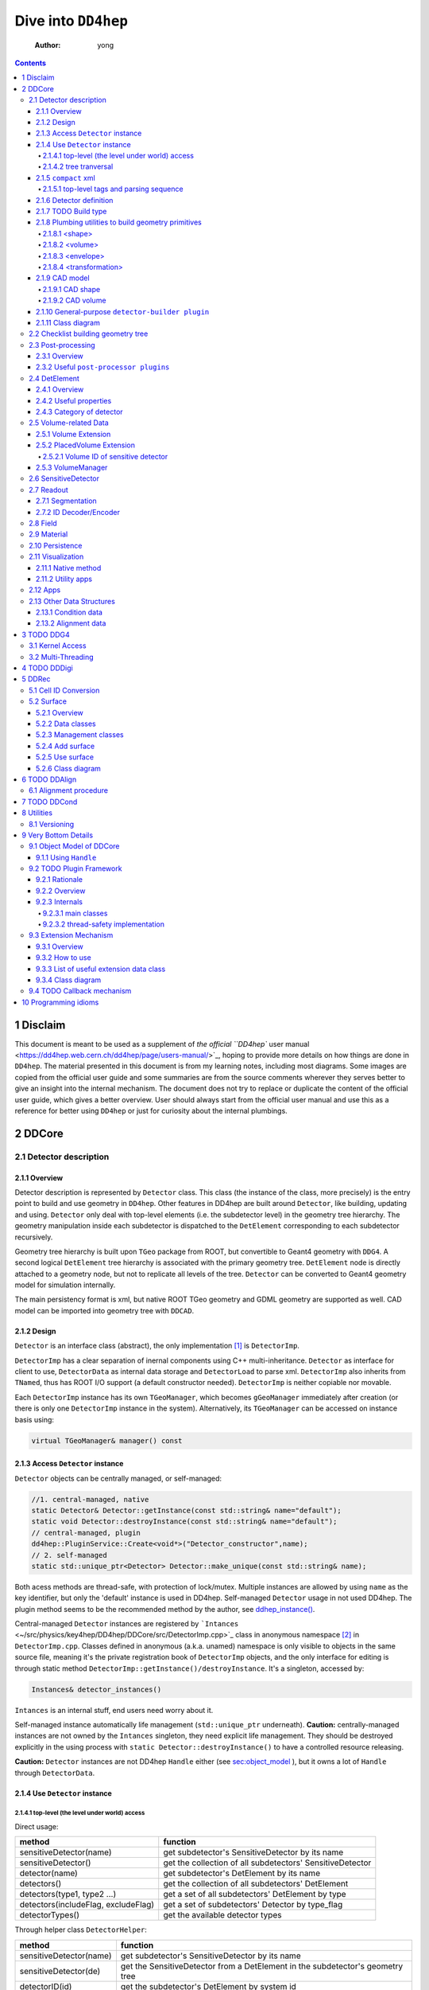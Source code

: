 ====================
Dive into ``DD4hep``
====================

    :Author: yong

.. contents::



1 Disclaim
----------

This document is meant to be used as a supplement of `the official ``DD4hep`` user manual <https://dd4hep.web.cern.ch/dd4hep/page/users-manual/>`_, hoping to provide
more details on how things are done in ``DD4hep``.
The material presented in this document is from my learning notes, including most diagrams.
Some images are copied from the official user guide and some summaries are from the source comments wherever they
serves better to give an insight into the internal mechanism.
The document does not try to replace or duplicate the content of the official user guide, which gives a better overview.
User should always start from the official user manual and use this as a reference for better using ``DD4hep`` or just
for curiosity about the internal plumbings.

2 DDCore
--------

.. _sec:detector_persistence:

2.1 Detector description
~~~~~~~~~~~~~~~~~~~~~~~~

2.1.1 Overview
^^^^^^^^^^^^^^

Detector description is represented by ``Detector`` class.
This class (the instance of the class, more precisely) is the entry point to build and use geometry in ``DD4hep``.
Other features in DD4hep are built around ``Detector``, like building, updating and using.
``Detector`` only deal with top-level elements (i.e. the subdetector level) in the geometry tree hierarchy.
The geometry manipulation inside each subdetector is dispatched to the ``DetElement`` corresponding to each
subdetector recursively.

Geometry tree hierarchy is built upon ``TGeo`` package from ROOT, but convertible to Geant4 geometry with ``DDG4``.
A second logical ``DetElement`` tree hierarchy is associated with the primary geometry tree.
``DetElement`` node is directly attached to a geometry node, but not to replicate all levels of the tree.
``Detector`` can be converted to Geant4 geometry model for simulation internally.

The main persistency format is xml, but native ROOT TGeo geometry and GDML geometry are supported as well.
CAD model can be imported into geometry tree with ``DDCAD``.

2.1.2 Design
^^^^^^^^^^^^

``Detector`` is an interface class (abstract), the only implementation [1]_  is ``DetectorImp``.

``DetectorImp`` has a clear separation of inernal components using C++ multi-inheritance.
``Detector`` as interface for client to use, ``DetectorData`` as internal data storage and ``DetectorLoad`` to parse xml.
``DetectorImp`` also inherits from ``TNamed``, thus has ROOT I/O support (a default constructor needed).
``DetectorImp`` is neither copiable nor movable.

Each ``DetectorImp`` instance has its own ``TGeoManager``, which becomes ``gGeoManager`` immediately
after creation (or there is only one ``DetectorImp`` instance in the system).
Alternatively, its ``TGeoManager`` can be accessed on instance basis using:

.. code:: c++

    virtual TGeoManager& manager() const

2.1.3 Access ``Detector`` instance
^^^^^^^^^^^^^^^^^^^^^^^^^^^^^^^^^^

``Detector`` objects can be centrally managed, or self-managed:

.. code:: c++

    //1. central-managed, native
    static Detector& Detector::getInstance(const std::string& name="default");
    static void Detector::destroyInstance(const std::string& name="default");
    // central-managed, plugin
    dd4hep::PluginService::Create<void*>("Detector_constructor",name);
    // 2. self-managed
    static std::unique_ptr<Detector> Detector::make_unique(const std::string& name);

Both acess methods are thread-safe, with protection of lock/mutex.
Multiple instances are allowed by using ``name`` as the key identifier, but only the 'default' instance is used in DD4hep.
Self-managed ``Detector`` usage in not used DD4hep.
The plugin method seems to be the recommended method by the author, see `ddhep\_instance() <~/src/physics/key4hep/DD4hep/UtilityApps/src/run_plugin.h>`_.

Central-managed ``Detector`` instances are registered by ```Intances`` <~/src/physics/key4hep/DD4hep/DDCore/src/DetectorImp.cpp>`_ class in anonymous namespace [2]_  in ``DetectorImp.cpp``.
Classes defined in anonymous (a.k.a. unamed) namespace is only visible to objects in the same source file,
meaning it's the private registration book of ``DetectorImp`` objects, and the only interface for editing is
through static method ``DetectorImp::getInstance()/destroyInstance``.
It's a singleton, accessed by:

.. code:: c++

    Instances& detector_instances()

``Intances`` is an internal stuff, end users need worry about it.

Self-managed instance automatically life management (``std::unique_ptr`` underneath).
**Caution:** centrally-managed instances are not owned by the ``Intances`` singleton, they need explicit life management.
They should be destroyed explicitly in the using process with ``static Detector::destroyInstance()`` to have a controlled
resource releasing.

**Caution:** ``Detector`` instances are not DD4hep ``Handle`` either (see `sec:object_model`_ ),
but it owns a lot of ``Handle`` through ``DetectorData``.

2.1.4 Use ``Detector`` instance
^^^^^^^^^^^^^^^^^^^^^^^^^^^^^^^

2.1.4.1 top-level (the level under world) access
::::::::::::::::::::::::::::::::::::::::::::::::

Direct usage:

.. table::

    +-------------------------------------+-----------------------------------------------------------+
    | method                              | function                                                  |
    +=====================================+===========================================================+
    | sensitiveDetector(name)             | get subdetector's SensitiveDetector by its name           |
    +-------------------------------------+-----------------------------------------------------------+
    | sensitiveDetector()                 | get the collection of all subdetectors' SensitiveDetector |
    +-------------------------------------+-----------------------------------------------------------+
    | detector(name)                      | get subdetector's DetElement by its name                  |
    +-------------------------------------+-----------------------------------------------------------+
    | detectors()                         | get the collection of all subdetectors' DetElement        |
    +-------------------------------------+-----------------------------------------------------------+
    | detectors(type1, type2 ...)         | get a set of all subdetectors' DetElement by type         |
    +-------------------------------------+-----------------------------------------------------------+
    | detectors(includeFlag, excludeFlag) | get a set of subdetectors' Detector by type\_flag         |
    +-------------------------------------+-----------------------------------------------------------+
    | detectorTypes()                     | get the available detector types                          |
    +-------------------------------------+-----------------------------------------------------------+

Through helper class ``DetectorHelper``:

.. table::

    +-------------------------+--------------------------------------------------------------------------------+
    | method                  | function                                                                       |
    +=========================+================================================================================+
    | sensitiveDetector(name) | get subdetector's SensitiveDetector by its name                                |
    +-------------------------+--------------------------------------------------------------------------------+
    | sensitiveDetector(de)   | get the SensitiveDetector from a DetElement in the subdetector's geometry tree |
    +-------------------------+--------------------------------------------------------------------------------+
    | detectorID(id)          | get the subdetector's DetElement by system id                                  |
    +-------------------------+--------------------------------------------------------------------------------+
    | element(name)           | get an material element by its name                                            |
    +-------------------------+--------------------------------------------------------------------------------+
    | material(name)          | get a material by its name                                                     |
    +-------------------------+--------------------------------------------------------------------------------+

2.1.4.2 tree tranversal
:::::::::::::::::::::::

Utility functions in namespace ``dd4hep::detail::tools`` (defined in ``DetectorTools.h``):

.. table::

    +-------------------------------------------------------+---------------------------------------------------------------------------------------------+
    | topElement(de)                                        | return the world detector element from any *de* inside tree                                 |
    +-------------------------------------------------------+---------------------------------------------------------------------------------------------+
    | elementPath(de, vector<DetElement>)                   | collect all detector elements in the path from *de* to *world*                              |
    +-------------------------------------------------------+---------------------------------------------------------------------------------------------+
    | elementPath(vector<DetElement>)                       | assemble and return the path based on the collected detector elements                       |
    +-------------------------------------------------------+---------------------------------------------------------------------------------------------+
    | elementPath(de)                                       | same as above but hide details and just return the path string from *world* to *de*         |
    +-------------------------------------------------------+---------------------------------------------------------------------------------------------+
    | findDaughterElement(de\_parent, subpath)              | find and return the detector element according the path string (relative to *de\_parent*)   |
    +-------------------------------------------------------+---------------------------------------------------------------------------------------------+
    | findElement(subpath)                                  | same as above, but relative to *world*                                                      |
    +-------------------------------------------------------+---------------------------------------------------------------------------------------------+
    | isParentElement(de\_parent, de\_child)                | check wether *de\_child* is inside the sub-branch of *de\_parent*                           |
    +-------------------------------------------------------+---------------------------------------------------------------------------------------------+
    | placementPath(de, vector<PlacedVolume>)               | collect all PlacedVolume (no holes) in the path from *de* to *world*                        |
    +-------------------------------------------------------+---------------------------------------------------------------------------------------------+
    | placementPath(de\_parent, de, vector<PlacedVolume>)   | same as above but from *de* to *de\_parent*                                                 |
    +-------------------------------------------------------+---------------------------------------------------------------------------------------------+
    | placementPath(vector<PlacedVolume>)                   | assemble and return the path based on the collected placed volumes                          |
    +-------------------------------------------------------+---------------------------------------------------------------------------------------------+
    | placementPath(de)                                     | same as above, but form *de* to *world*                                                     |
    +-------------------------------------------------------+---------------------------------------------------------------------------------------------+
    | findNode(pl\_vol, path)                               | find a placed volume based on a path relative to *pl\_vol*                                  |
    +-------------------------------------------------------+---------------------------------------------------------------------------------------------+
    | placementTrafo(vector<PlacedVolume>, inverse, matrix) | calculate the transform matrix form the collection of placed volumes found in a path string |
    +-------------------------------------------------------+---------------------------------------------------------------------------------------------+
    | toString(VolIDs ids)                                  | print each fields of *ids*                                                                  |
    +-------------------------------------------------------+---------------------------------------------------------------------------------------------+
    | pathElements(path)                                    | extract all the path elements                                                               |
    +-------------------------------------------------------+---------------------------------------------------------------------------------------------+

Note that placed volume's name pattern is fixed: ``VolumeName_CopyNo`` in which ``VolumeName`` is the name of the placed
``Volume`` and ``CopyNo`` starts from 0.

``GeometryWalk`` class:

2.1.5 ``compact`` xml
^^^^^^^^^^^^^^^^^^^^^

Geometry is defined in ``compact`` xml.
The client needs to specify the constant definitions, material definitions, visAttributes, subdetectors etc.
in ``complact`` geometry.
``compact`` is a hitoric name referring to the xml structure used to build ``Detector``.
It's deprecated now, but still widely used in code structure nameing and documentation.

``DetectorLoad`` provieds methods to xml files internally.
``DetectorImp`` inherits from it and expose the loading as interface method:

.. code:: c++

    virtual void fromXML(const std::string& fname, DetectorBuildType type = BUILD_DEFAULT)
    // or, deprecated
    virtual void fromCompact(const std::string& fname, DetectorBuildType type = BUILD_DEFAULT)

The real job is processed in ``DetectorLoad::processXMLElement``, which uses plugin mechanism to
create the xml reader defined in `Compact2Objects.cpp <~/src/physics/key4hep/DD4hep/DDCore/src/plugins/Compact2Objects.cpp>`_ to process root node:

.. code:: c++

    // create root node reader and convert
    long result = PluginService::Create<long>(type, m_detDesc, &handle);
    // for <lccdd> root tag, [to be deprecated]
    DECLARE_XML_DOC_READER(lccdd,load_Compact)
    // for <xml> root tag
    DECLARE_XML_DOC_READER(compact,load_Compact)

2.1.5.1 top-level tags and parsing sequence
:::::::::::::::::::::::::::::::::::::::::::

Root tag is *lccdd* or *compact*.
Top-level tags under root node are associated with a predefined ``Converter`` (see ``Compact2Objects.cpp``)
These parser defines the basic structure of ``compact`` xml.
The parsing sequence is as following:

.. image:: fig/compact_xml_structure.png

Correct invoking sequence of the converters is needed for tags which may use existing info from previous tags, e.g.
``<detector>`` and ``<sensitivedetector>``.

There're three three states in ``Detector`` instance while building it from xml:

- INVALID

- LOADING

  - ``Detector::init()`` create the ``DetElement`` world volume

- READY

  - ``Detector::endDocument()``

    1. compute box and close TGeo geometry

    2. patching names of anonymous shapes

    3. build a sensitive detector type map (e.g. 'tracker', 'calorimeter', 'compound', 'passive' etc.)

  - now it's ready for usage or post-processing with plugin

2.1.6 Detector definition
^^^^^^^^^^^^^^^^^^^^^^^^^

A detector system is usually decomposed into multiple subdetectors either in a logical term or a physical term.
The geometry building in ``DD4hep`` reflects this fact by defining each subdetector under a ``<detector>``
tag of ``compact`` xml file on the top-level of the geometry tree hierarchy.
The ``<detector>`` tags are parsed sequentially to build the complete detector system.

To parse ``<detector>`` tag, the client needs to implement a ``detector-builder plugin`` by:

.. code:: c++

    // 1. definite a creator function to parse and build the sub-branch
    // the function needs a static scope to be global and constraint visibility, signature is
    // - decription : detector geometry which contains this subdetector branch
    // - e : xml element <detector> corresponding to this subdetector
    // - sens : the SensitiveDetector attached to this subdetector ~DetElement~
    static Ref_t create_element(Detector& description, xml_h e, SensitiveDetector sens) {
      // define the subdetector element
      DetElement subdet(name, id);

      // parse the tags under <detector> to build the geometry branch of this subdetector
      // ...

      // return the built subdetector element
      return subdet;
    }

    // 2. declare the plugin
    // name of the plugin is the 'type' attribute of <detector> tag
    DECLARE_DETELEMENT(MyDetectorName, create_element)

``detector-builder plugin`` is fully in charge of the creation of its own geometry tree branch.
In other words, the internals of a subdetector is encapsulated and ``Detector`` object
can only access the lower-level geometry tree through the subdetector's ``DetElement``.

The creation of subdetector branch is completely localized in ``detector-builder plugin``.
Placement of the subdetector is performed with respect to the mother volume, which can be picked from
its associated ``Detector`` instances in an agnostic way:

.. code:: c++

    Volume mother = description.pickMotherVolume(sdet);

The default mother volume is the world volume.
But the client can customize the mother-daughter relation by explicitly register it with:

.. code:: c++

    void Detector::declareParent(const string& subdetector_name, const DetElement& parent)

This is needed, e.g. when nesting one subdetector into another (see plugin ``DD4hep_SubdetectorAssembly`` as an example).
Note that the registration should be done before the creation of the daughter subdetector.

2.1.7 TODO Build type
^^^^^^^^^^^^^^^^^^^^^

A flag indicating the type of geometry to be built `~/src/physics/key4hep/DD4hep/DDCore/include/DD4hep/BuildType.h <~/src/physics/key4hep/DD4hep/DDCore/include/DD4hep/BuildType.h>`_
Is the geometry for:

- Simulation

- Reconstruction

- Display

- Envelope

2.1.8 Plumbing utilities to build geometry primitives
^^^^^^^^^^^^^^^^^^^^^^^^^^^^^^^^^^^^^^^^^^^^^^^^^^^^^

``DD4hep`` xml parsing facility is flexible.
There is no limitation of the client to create his own xml tags and patterns,
and then build the geometry from these lowest level of tag attributes.
But most of time, it may be more convenient to use predefined parsing utilities with predefined xml pattern
to define the geometry primitives.

.. _sec:shape:

2.1.8.1 <shape>
:::::::::::::::

Two factory methods exist:

- use xml component parser member function: ``Component::createShape()``

- use utility function: ``dd4hep::xml::createShape(Detector& description, const std::string& shape_type, xml::Element element)``

Both of them uses ``shape-builder plugin`` internally.
All supported solids can be created with a type string (AKA *Factory Pattern*).
``shape-builder plugin`` is defined with a ``DECLARE_XML_SHAPE`` macro.
All regular shapes are defined in `ShapePlugins.cpp <~/src/physics/key4hep/DD4hep/DDCore/src/plugins/ShapePlugins.cpp>`_.
Exact attributes depends on the shape to be defined, read ``ShapePlugins.cpp`` for details.
`/home/yong/src/physics/key4hep/DD4hep/examples/ClientTests/compact </home/yong/src/physics/key4hep/DD4hep/examples/ClientTests/compact>`_ contains a list of example xml files
of defining various solids.

Boolean shape is special in ``DD4hep`` that it can be defined in a nested way:

.. code:: xml

    <!-- example of defining the parallelworld with nested boolean solid -->
    <parallelworld_volume name="tracking_volume" anchor="/world" material="Air" connected="true" vis="VisibleBlue">
      <!-- define the solid with three-level of nesting -->
      <shape type="BooleanShape" operation="Subtraction">
        <shape type="BooleanShape" operation="Subtraction">
          <shape type="BooleanShape" operation="Subtraction"  >
            <shape type="Tube" rmin="0*cm" rmax="100*cm" dz="100*cm"/>
            <shape type="Cone" rmin2="0*cm" rmax2="60*cm" rmin1="0*cm" rmax1="30*cm" z="40*cm"/>
            <position x="0*cm" y="0*cm" z="65*cm"/>
          </shape>
          <shape type="Cone" rmin1="0*cm" rmax1="60*cm" rmin2="0*cm" rmax2="30*cm" z="40*cm"/>
          <position x="0" y="0" z="-65*cm"/>
        </shape>
        <shape type="Cone" rmin2="0*cm" rmax2="55*cm" rmin1="0*cm" rmax1="55*cm" z="30*cm"/>
        <position x="0" y="0" z="0*cm"/>
      </shape>

      <!-- the volume's placement in mother volume -->
      <position x="0*cm"   y="50*cm" z="0*cm"/>
      <rotation x="pi/2.0" y="0"     z="0"/>
    </parallelworld_volume>

2.1.8.2 <volume>
::::::::::::::::

For regular volumes, i.e. volumes from CSG solid or assembly volume:

- utility function: ``dd4hep::xml::Volume dd4hep::xml::createStdVolume(Detector& description, xml::Element element)``

- or plugin: ``DD4hep_StdVolume``

For general (in other word, special) volumes:

- utility function: ``dd4hep::xml::createVolume(Detector& description, const std::string& type, xml::Element element)``

- or plugin: ``DD4hep_GenericVolume``

Special ``volume-builder plugin`` is defined using ``DECLARE_XML_VOLUME`` macro.
Currently, the only supported special volume is CAD model with type string 'CAD\_Assembly' and 'CAD\_MultiVolume'.

Note that no fixed tag is associated with the above functions.
It is the client's own responsibility to assign a tag for using these functions.
Usually, '<volume>' is a sensible option.

Alternatively, the helper class ``dd4hep::xml::tools::VolumeBuilder`` can also parse '<volume>' tags.
``VolumeBuilder`` provides more features than building volumes:

.. table::

    +--------------------------------------------------+------------------------------------------------------------------------------------------------------------+
    | method                                           | descriptin                                                                                                 |
    +==================================================+============================================================================================================+
    | load(element, tag)                               | load volumes and shapes from each xml file with ``<tag>`` under *element* xml handle                       |
    +--------------------------------------------------+------------------------------------------------------------------------------------------------------------+
    | makeShape(element)                               | create the shape specified with a ``<shape>`` tag; and register store in the internal map if not anonymous |
    +--------------------------------------------------+------------------------------------------------------------------------------------------------------------+
    | buildShapes(element)                             | create each shape for each ``<shape>`` under *element* xml handle and append them in the internal map      |
    +--------------------------------------------------+------------------------------------------------------------------------------------------------------------+
    | getShape(name)                                   | get a named shape from the internal map                                                                    |
    +--------------------------------------------------+------------------------------------------------------------------------------------------------------------+
    | register(name, shape)                            | append a named shape to the internal map                                                                   |
    +--------------------------------------------------+------------------------------------------------------------------------------------------------------------+
    | buildVolumes(element)                            | create volume for each ``<volume>`` under *element* xml handle and append them in the internal map         |
    +--------------------------------------------------+------------------------------------------------------------------------------------------------------------+
    | volume(name)                                     | get a volume from the internal map                                                                         |
    +--------------------------------------------------+------------------------------------------------------------------------------------------------------------+
    | registerVolume(name, volume)                     | append a volume to the internal map                                                                        |
    +--------------------------------------------------+------------------------------------------------------------------------------------------------------------+
    | collectMaterials(element)                        | register each material for all ``<material>`` tags under *element* xml handle                              |
    +--------------------------------------------------+------------------------------------------------------------------------------------------------------------+
    | buildTransformations(element)                    | create transformation for each ``<transformation>`` under *element* xml handle                             |
    +--------------------------------------------------+------------------------------------------------------------------------------------------------------------+
    | placeDetector(vol, element)                      | place vol (envelope) into subdetector's mother volume, and set subdetector to this placement               |
    +--------------------------------------------------+------------------------------------------------------------------------------------------------------------+
    | placeDaughters(de\_parent, vol\_parent, element) | place each ``<physvol>`` under *element* xml handle to *vol\_parent*                                       |
    +--------------------------------------------------+------------------------------------------------------------------------------------------------------------+

- Note ``placeDaughters()`` also support the creation of ``DetElement`` for each placement by specifying ``<elemen>`` tag in

``<physvol>`` attribute

- But it does not cache the daughter ``DetElement`` created, thus no way to get a handle of them directly

- Note ``VolumeBuilder`` is not the owner of the internal shape maps and volume maps. It is a simple aggregation of geometry building utilities and

the internal maps acting as local caches. It's the client's responsibility to ensure all created entities are used in
the detector geometry tree so that their ownership is transferred to the ``Detector`` instance (see Sec. `sec:objmodel_handle`_)

- Note ``VolumeBuilder`` does not support ``addPhysVolID``, thus not suited for one-to-many relation between ``Volume``
  and ``PlacedVolume``

- Note ``VolumeBuilder`` support setting ``SensitiveDetector`` for a ``Volume``

- Note ``VolumeBuilder`` does not support defining ``VolSurface``

2.1.8.3 <envelope>
::::::::::::::::::

This is a special tag, normally used to create an envelope volume of a subdetector, either as an assembly or big box.
The envelope is supposed to be the top-level volume of the subdetector and placed into the world volume in most cases.

Envelop can be created as regular volume as in the previous section.
Alternatively, a dedicated utility function
``dd4hep::xml::createPlacedEnvelope(dd4hep::Detector& description, dd4hep::xml::Handle_t e, dd4hep::DetElement sdet)``
can be used, with following xml pattern:

.. code:: xml

    <detector>
      <envelope vis="ILD_ECALVis">
        <shape type="PolyhedraRegular" numsides="8"  rmin="TPC_outer_radius+Ecal_Tpc_gap" rmax="Ecal_outer_radius"
               dz="2.*TPC_Ecal_Hcal_barrel_halfZ"  material = "Air" />
        <rotation x="0*deg" y="0*deg" z="90*deg-180*deg/8"/>
        <position x="1*cm" y="0*cm" z="0*cm"/>
      </envelope>
    </detector>

2.1.8.4 <transformation>
::::::::::::::::::::::::

2.1.9 CAD model
^^^^^^^^^^^^^^^

Both CAD import and export are supported and built upon third-party ``assimp`` library (open asset importer).
Export is described in Sec. `sec:detector_persistence`_
Usage examples can be found under `/home/yong/src/physics/key4hep/DD4hep/examples/DDCAD/compact </home/yong/src/physics/key4hep/DD4hep/examples/DDCAD/compact>`_.

2.1.9.1 CAD shape
:::::::::::::::::

CAD shape can be created and used with the same API as described in Sec. `sec:shape`_

xml pattern:

.. code:: xml

    <!-- in case multiple objects exist in the file, mesh/item indicates index of the object selected -->
    <shape type="CAD_Shape" ref="${DD4hepExamplesINSTALL}/examples/DDCAD/models/BLEND/HUMAN.blend" mesh="1"/>

2.1.9.2 CAD volume
::::::::::::::::::

Creating volumes directly from CAD objects are also supported (including placement transform):

.. code:: xml

    <XXX ref="file-name"  material="material-name">
      <material name="material-name"/>                        <!-- alternative: child or attr -->

      <!-- Envelope:  Use special envelop shape (default: assembly) -->
      <!-- The envelope tag must match the expected pattern of the utility -->
      <!-- dd4hep::xml::createStdVolume(Detector& desc, xml::Element e) -->
      <envelope name="volume-name" material="material-name">
        <shape name="shape-name" type="shape-type" args....>
        </shape>
      </envelope>

      <!-- Option 1:  No additional children. use default material  -->
      <!-- and place all children in the origin of the envelope -->

      <!-- option 2:  Volume with default material -->
      <volume name="vol-name"/>

      <!-- Option 3:  Volume with non-default material -->
      <volume name="vol-name" material="material-name"/>

      <!-- Option 4:  Volume with optional placement. No position = (0,0,0), No rotation = (0,0,0) -->
      <volume name="vol-name" material="material-name"/>
      <position x="0" y="0" z="5*cm"/>
      <rotation x="0" y="0" z="0.5*pi*rad"/>
    </XXX>

2.1.10 General-purpose ``detector-builder plugin``
^^^^^^^^^^^^^^^^^^^^^^^^^^^^^^^^^^^^^^^^^^^^^^^^^^

Normally, the client needs to write his own ``detector-builder plugin`` dedicated for his detector.
However, there are some predefined ones which might be useful for quick prototype demonstration  [3]_ .

.. table:: General purpose ``detector-builder plugin`` for quick geometry building
    :name: tbl:list_detector_plugins

    +------------------------------+---------+----------------------------------------------+
    | plugin name                  | feature | example                                      |
    +==============================+=========+==============================================+
    | ``DDhep_VolumeAssembly``     | \       | *Check\_Shape\_Box\_Reflect\_DetElement.xml* |
    +------------------------------+---------+----------------------------------------------+
    | ``DD4hep_ReflectedDetector`` | \       | *Check\_Shape\_Box\_Reflect\_DetElement.xml* |
    +------------------------------+---------+----------------------------------------------+
    | \                            | \       | \                                            |
    +------------------------------+---------+----------------------------------------------+

2.1.11 Class diagram
^^^^^^^^^^^^^^^^^^^^

.. image:: detector_class_hierarchy.png

2.2 Checklist building geometry tree
~~~~~~~~~~~~~~~~~~~~~~~~~~~~~~~~~~~~

- ``Solid`` must be attached to a ``Volume``

- ``Volume`` must be placed except the world volume

- ``DetElement`` must have a mother detector element

- ``DetElement`` must attach a ``PlacedVolume`` using ``setPlacement()``

- ``PlacedVolume`` in the path to a sensitive node must have a physical volume id using ``addPhysVolID``

  - [todo: more explanation, `see this line <~/src/physics/key4hep/DD4hep/DDDetectors/src/SiTrackerEndcap2_geo.cpp>`_]

- ``DetElement`` must be attached to each physical node that need alignment or surface in a degenerate way

- ``VolSurface`` must be associated to each ``DetElement`` which need a surface representation

- ``DetElement`` of a subdetector and its ``PlacedVolume`` must have a "system" id,
  which comes from ``<detector>`` tag's "id" attribute.

2.3 Post-processing
~~~~~~~~~~~~~~~~~~~

2.3.1 Overview
^^^^^^^^^^^^^^

After loading and building the geometry from xml, ``post-processor plugin`` can be invoked to manipulate the geometry.
These plugins are embedded into the ``compact`` xml as following:

.. code:: xml

    <plugins>
      <!-- argument attributes are passed to the plugin as string -->
      <plugin name="PluginName_1">
        <argument value="blah"/>
        <argument value="blah blah"/>
        <!-- ... -->
      </plugin>

      <plugin name="PluginName_2">
        <argument value="foo"/>
        <argument value="foo foo"/>
        <!-- ... -->
      </plugin>

      <!-- ... -->
    </plugins>

Unlimited number of plugins may be attatched, and they are invoked in sequence.
This is a very flexible mechanism, since plugins can be toggled in the xml file without changing the source code.

``post-processor plugin`` is defined by following mechanism:

.. code:: c++

    // Define the actual function (in global scope) invoked by the plugin
    // The signature is as following:
    // - description : the target detector descriptin to be processed
    // - argc, argv  : the parameter list from xml parsing or command line
    long create_demo_plugin(dd4hep::Detector& descriptin,int argc,char** argv) {
      // ...
    }

    // define a post-processor plugin
    #define DECLARE_APPLY(Deom_Plugin_Name, create_demo_plugin)

``post-processor plugin`` can be used in other circumstances, here is a summary:

1. as described above, embedded in ``compact`` xml as a integral part of xml loading process

   - this the last step of xml parsing, after loading other ``Detector`` components

   - imposed on the detector description just loaded

   - internally, the invocation is dispatched to ``Detector::apply(const char* factory, int argc, char** argv)``

2. as the core of an independent application, demos are:

   - ```teveDisplay`` <~/src/physics/key4hep/DD4hep/UtilityApps/src/teve_display.cpp>`_ using ``int main_default(const char* name, int argc, char** argv)``

   - ```geoWebDisplay`` <~/src/physics/key4hep/DD4hep/UtilityApps/src/webdisplay.cpp>`_ and ```geoDisplay`` <~/src/physics/key4hep/DD4hep/UtilityApps/src/display.cpp>`_ using ``int main_plugins(const char* name, int argc, char** argv)``

   - ```geoConverter`` <~/src/physics/key4hep/DD4hep/UtilityApps/src/converter.cpp>`_ using ``long run_plugin(dd4hep::Detector& description, const char* name, int argc, char** argv``

3. as a command line argument of general plugin running environment:

   - ```geoPluginRun`` <~/src/physics/key4hep/DD4hep/UtilityApps/src/plugin_runner.cpp>`_ using ``int invoke_plugin_runner(const char* name, int argc,char** argv)``

Both step 2 and 3 need the ``compact`` xml file as a command line argument.
The xml file should define the detector geometry to be processed by the plugin.

2.3.2 Useful ``post-processor plugins``
^^^^^^^^^^^^^^^^^^^^^^^^^^^^^^^^^^^^^^^

.. table::

    +-----------------------------+-------------------------------------------------------------------------------------------------------------------------+
    | plugin name                 | feature                                                                                                                 |
    +=============================+=========================================================================================================================+
    | ``DD4hep_ParametersPlugin`` | create a ``VariantParameters`` extension object and add it to the specified ``DetElement`` (details on `sec:extension`_ |
    +-----------------------------+-------------------------------------------------------------------------------------------------------------------------+

2.4 DetElement
~~~~~~~~~~~~~~

2.4.1 Overview
^^^^^^^^^^^^^^

``DetElement`` acts as a data concentrator of all data  associated with a detector component, e.g.

- the detector hierarchy by exposing its children

- its placement within the overall experiment if it represents an
  entire subdetector or its placement with respect to its parent
  if the ``DetElement`` represents a part of a subdetector.

- information about the ``Readout`` structure if the object is
  instrumented and read-out. Otherwise this link is empty.

- information about the environmental conditions e.g. conditons.
  The access to conditions is exposed via the DetConditions interface.
  See dd4hep/DetConditions.h for further details.

- alignment information.

- object extensions, e.g. surface, detector data.

``DetElement`` is associated with a physical node of the geometry tree hierarchy.
Individual physical node must be identified by their full path from mother
to daughter starting from the world node.
Thus, the relationship between the ``DetElement`` and the placements
is not defined by a single reference to the placement, but the full path
from the top of the detector geometry model to resolve existing
ambiguities due to the reuse of logical volume.

The tree of ``DetElement`` is a parallel structure to the physical geometrical tree.
This structure will probably not be as deep as the geometrical one since
there would not need to associate detector information at very fine-grain.

Like ``Geant4`` and ``TGeo`` geometry tree model,
each ``DetElement`` only knows its parent and daughters.
The whole geometry tree is built by recursively chaining these one-level relations.

Unlike ``Geant4`` and ``TGeo`` geometry tree model,
the tree of ``DetElement`` is fully **degenerate** and each detector element object will
be **placed only once** in the detector element tree.
In contrary, a ``TGeoNode`` is placed once in its mother volume, but the
mother volume may be multiple times, thus placed multiple times in the end.
Note that this is an **IMPORTANT** feature rather than design flaw.
Think about the alignment problem: each sensor may have its own placement delta with respect to the
designed position. The intrinsic structure of these alignment data is in essence a degenerate one.
The transformation matrix with respect to the mother volume can be shared among multiple placement
of the mother volume into the grand-mother volume for perfect geometry model; but they can't be shared
for alignment deltas.
This requirement is implicitly ensured the fact that  ``DetElement`` constructor establishes
the daughter-child relation and later changes will update the mother element accordingly.


.. _fig:detelemen_tree:

.. figure:: fig/detelement_tree.png

    Association between physical and detector element tree (courtesy: ``DD4hep`` official doc) [todo: erase the placement under tpcsector]

2.4.2 Useful properties
^^^^^^^^^^^^^^^^^^^^^^^

.. table::

    +---------------+-------------------------+----------------------------------------------------------------------+
    | property      | type                    | usage                                                                |
    +===============+=========================+======================================================================+
    | id            | int                     | \                                                                    |
    +---------------+-------------------------+----------------------------------------------------------------------+
    | name          | string                  | part of the geometry path string, should be unique in the same level |
    +---------------+-------------------------+----------------------------------------------------------------------+
    | level         | int                     | \                                                                    |
    +---------------+-------------------------+----------------------------------------------------------------------+
    | path          | string                  | \                                                                    |
    +---------------+-------------------------+----------------------------------------------------------------------+
    | placementPath | string                  | \                                                                    |
    +---------------+-------------------------+----------------------------------------------------------------------+
    | key           | unsigned int            | \                                                                    |
    +---------------+-------------------------+----------------------------------------------------------------------+
    | type          | string                  | detector raw category: 'tracker' 'calorimeter'                       |
    +---------------+-------------------------+----------------------------------------------------------------------+
    | typeFlag      | unsigned int            | mask to indicate fine category:                                      |
    +---------------+-------------------------+----------------------------------------------------------------------+
    | volumeID      | long long int           | \                                                                    |
    +---------------+-------------------------+----------------------------------------------------------------------+
    | privateWorld  | \                       | \                                                                    |
    +---------------+-------------------------+----------------------------------------------------------------------+
    | parent        | DetElement              | \                                                                    |
    +---------------+-------------------------+----------------------------------------------------------------------+
    | children      | map<string, DetElement> | \                                                                    |
    +---------------+-------------------------+----------------------------------------------------------------------+
    | updateCalls   | \                       | \                                                                    |
    +---------------+-------------------------+----------------------------------------------------------------------+

.. _sec:detelement_types:

2.4.3 Category of detector
^^^^^^^^^^^^^^^^^^^^^^^^^^

``DetElement`` representing a subdetector is categorized into 4 pre-defined types:

- *tracker*

- *calorimeter*

- *compound*

- *passive*

In addition, they can further be grouped by a type flag mask:
[todo]

- 

2.5 Volume-related Data
~~~~~~~~~~~~~~~~~~~~~~~

The ``DD4hep`` geometry tree is built from ``Volume`` and ``PlacedVolume``, which are basically ``TGeoVolume`` and ``TGeoNode``
in essence.
Technically, ``Volume`` is a subclass of ``Handle<TGeoVolume>`` and ``PlacedVolume`` of ``Handle<TGeoNode>``
(see Sec `sec:object_model`_ for explanation of ``Handle``).

Both ``PlacedVolume`` and ``Volume`` have defined a ``TGeoExtension`` extension class and attatched to each instance.
These extension data can be saved on disk along with the geometry hierarchy [todo: confirm it]

2.5.1 Volume Extension
^^^^^^^^^^^^^^^^^^^^^^

.. image:: volume_extension.png

2.5.2 PlacedVolume Extension
^^^^^^^^^^^^^^^^^^^^^^^^^^^^

.. image:: volume_id.png

2.5.2.1 Volume ID of sensitive detector
:::::::::::::::::::::::::::::::::::::::

A special member of ``PlacedVolumeExtension`` is ``VolIDs``, which is a collection of ``(name, id)`` pairs.
Normally, each pair represents a unique id of this placement in the geometry tree level indicated by the pair's name.
It's the user's own responsibility to assign an appropriate ``(name, id)`` for each placed volume.
The collection of all ``(name, id)`` pairs from each ``PlacedVolume`` in the path to a sensitive ``PlacedVolume`` 
This collection The ``VolumeID`` of this sensitive volume is then composed 

2.5.3 VolumeManager
^^^^^^^^^^^^^^^^^^^

- create volumeID of DetElement

  - have to instatiate it using ``Detector`` descriptin once to make sure volID is generated

2.6 SensitiveDetector
~~~~~~~~~~~~~~~~~~~~~

2.7 Readout
~~~~~~~~~~~

2.7.1 Segmentation
^^^^^^^^^^^^^^^^^^

2.7.2 ID Decoder/Encoder
^^^^^^^^^^^^^^^^^^^^^^^^

2.8 Field
~~~~~~~~~

OverlayedField

2.9 Material
~~~~~~~~~~~~

.. _sec:detector_persistence:

2.10 Persistence
~~~~~~~~~~~~~~~~

- Import from ``compact`` xml

- Import from GDML

  - plugin: ``DD4hepGeometry2GDML`` ``DD4hep_ROOTGDMLExtract`` ``DD4hep_ROOTGDMLParse``

- Import ``TGeoManager`` from ROOT file

  - plugin: ``DD4hep_PlainROOT``

  - file: `~/src/physics/key4hep/DD4hep/DDCore/src/gdml/ImportPlainRoot.cpp <~/src/physics/key4hep/DD4hep/DDCore/src/gdml/ImportPlainRoot.cpp>`_

- Save `DD4hepRootPersistency <~/src/physics/key4hep/DD4hep/DDCore/src/DD4hepRootPersistency.cpp>`_

  - Plugin: ``DD4hep_Geometry2ROOT`` and ``DD4hep_RootLoader``

  - The save object is ``DD4hepRootPersistency``, because:

    1. ``Segmentation`` can't be saved directly

    2. to save alignment conditions

- Save ``DetectorImp`` directly

  - overriding ``TNamed::Write()``

  - not available in ``Detector`` interface

- Save to GDML

- Save to CAD model (with post-processor plugin ``DD4hep_CAD_export``)

**Note** Geometry model import from gdml and TGeoManager need verification that full features as ``compact`` xml

2.11 Visualization
~~~~~~~~~~~~~~~~~~

2.11.1 Native method
^^^^^^^^^^^^^^^^^^^^

``DetectorImp`` owns a ``TGeoManager``, which can be draw by ```DetectorImp::dump`` <~/src/physics/key4hep/DD4hep/DDCore/src/DetectorImp.cpp>`_

.. code:: c++

    // ROOT macro
    gSystem->Load("libDDCore.so");
    auto& detdesc=dd4hep::Detector::getInstance()
    detdesc.fromXML("YourDetector.xml")
    detdesc.dump()

2.11.2 Utility apps
^^^^^^^^^^^^^^^^^^^

- geoWebDisplay

- geoDisplay

- teveDisplay

- ddev

2.12 Apps
~~~~~~~~~

.. table::

    +------------------+-----------------------------------------------------------------------------------+
    | executable       | features                                                                          |
    +------------------+-----------------------------------------------------------------------------------+
    | ``dumpdetector`` | print out: xml header, detector type, detector data, sensitive detector, surfaces |
    +------------------+-----------------------------------------------------------------------------------+
    | \                | \                                                                                 |
    +------------------+-----------------------------------------------------------------------------------+

2.13 Other Data Structures
~~~~~~~~~~~~~~~~~~~~~~~~~~

2.13.1 Condition data
^^^^^^^^^^^^^^^^^^^^^

``OpaqueData``

2.13.2 Alignment data
^^^^^^^^^^^^^^^^^^^^^

3 TODO DDG4
-----------

3.1 Kernel Access
~~~~~~~~~~~~~~~~~

Master Kernel is a singleton:

.. code:: c++

    // master kernel constructor in public:
    Geant4Kernel(Detector& description)
    // singleton access, global scope
    static Geant4Kernel& instance(Detector& description);
    // from worker's scope
    Geant4Kernel& master()  const  { return *m_master; }

The master constructor is in ``public`` scope, but only ``instance()`` method is used as access interface.
Maybe, it's a good idea to put master constructor in ``protected`` scope.

Worker constructor in in ``protected`` scope, not directly accessible to clients.
Instead, kernel can only be created & accessed through the master kernel:

.. code:: c++

    // worker constructor is protected. m is master, identifier should be thread id
    Geant4Kernel(Geant4Kernel* m, unsigned long identifier);
    // create, use thread id by default
    virtual Geant4Kernel& createWorker();
    // access , flag is to control creation if not exist
    Geant4Kernel& worker(unsigned long thread_identifier, bool create_if=false);
    // identifier is system thread id
    static unsigned long int thread_self();
    // usage example
    Geant4Kernel&  krnl = kernel().worker(Geant4Kernel::thread_self(),true);

Example application:

- Customized Python interpreter

  - pyddg4.cpp : the executable

  - PyDDG4.cpp : the kernel usage

- Python binding:

  - `DDG4.Kernel is KernelHandle <~/src/physics/key4hep/DD4hep/DDG4/python/DDG4.py>`_ defined in `Geant4Handle.h <~/src/physics/key4hep/DD4hep/DDG4/include/DDG4/Geant4Handle.h>`_

  - Each KernelHandle instance points to the master kernel

- standalone exectutable demo: g4FromXML.cpp

3.2 Multi-Threading
~~~~~~~~~~~~~~~~~~~

DDG4's threading context is built upon Geant4's MT running environment.

Controlled by:

- NumberOfThreads property (in python script)

Demo application:

- /home/yong/src/physics/key4hep/DD4hep/DDG4/examples/SiDSim\_MT.py

4 TODO DDDigi
-------------

5 DDRec
-------

5.1 Cell ID Conversion
~~~~~~~~~~~~~~~~~~~~~~

5.2 Surface
~~~~~~~~~~~

Most surface related features are located in ``DDRec`` package, but they are closely related to the core geometry
building process implemented in ``DDCore``.

5.2.1 Overview
^^^^^^^^^^^^^^

'Surface' in ``DD4hep`` normally is associated with a measurement surface of a detector element, but can be used
for any purposes (e.g. passive material like beam pipe).

Surface is attached/associated with a geometry volume.

Interface class ``ISurface`` provides the access interface of using surface for the client:

.. table:: List of interface methods of ``ISurface``
    :name: tbl:surface_inerface

    +--------------------------+------------------------------------------------------------------------------------------------------+
    | Method                   | Decription                                                                                           |
    +==========================+======================================================================================================+
    | *type()*                 | properties of the surface                                                                            |
    +--------------------------+------------------------------------------------------------------------------------------------------+
    | *id()*                   | same as DetElement id or volID or cellID                                                             |
    +--------------------------+------------------------------------------------------------------------------------------------------+
    | *u()*, *v()*             | the two unit vector along the two measurement direction on the surface                               |
    +--------------------------+------------------------------------------------------------------------------------------------------+
    | *origin()*               | origin unit vector of the surface measurement coordinate system                                      |
    +--------------------------+------------------------------------------------------------------------------------------------------+
    | *normal()*               | unit vector along the normal direction of the surface, usually point out of the sensitive area       |
    +--------------------------+------------------------------------------------------------------------------------------------------+
    | *length\_along\_u()/v()* | the length of the surface along *u* or *v*, can be used for boundary checking of regular shape       |
    +--------------------------+------------------------------------------------------------------------------------------------------+
    | *insideBounds()*         | default condition: on surface with a tolerance and inside shape, customizable                        |
    +--------------------------+------------------------------------------------------------------------------------------------------+
    | *distance()*             | distance to the surface, used to judge on surface or not,default is perpenticular line, customizable |
    +--------------------------+------------------------------------------------------------------------------------------------------+
    | *globalToLocal()*        | 3d global coordinates to 2d *(u,v)* coordinates with *o* as origin                                   |
    +--------------------------+------------------------------------------------------------------------------------------------------+
    | *localToGlobal()*        | reverse of *globalToLocal()*                                                                         |
    +--------------------------+------------------------------------------------------------------------------------------------------+
    | *getLines()*             | for drawing the surface (used in *teveDisplay* to show the attached surface)                         |
    +--------------------------+------------------------------------------------------------------------------------------------------+
    | *inner/outerThickness()* | thickness along normal and minus-normal direction of the surface                                     |
    +--------------------------+------------------------------------------------------------------------------------------------------+
    | *inner/outerMaterial()*  | material type on the inside/outside of the surface                                                   |
    +--------------------------+------------------------------------------------------------------------------------------------------+

.. notes::

    Note that although surface id is ``DetElement`` id, but multiple surfaces can be attached to the same ``DetElement``.
    Thus it's a multimap (see Sec. `sec:surface_management`_ for details).

5.2.2 Data classes
^^^^^^^^^^^^^^^^^^

The implementation distinguishes the concept of logical surface and physical surface by two subclass from ``ISurface``:

``VolSurface``
    a logical entity, which provides

    - the association with a logical volume

    - *u*,/v/,/n/,/o/ vectors in the associated volume's coordinate system

    - fake (just in the local coordinate system) transform: *localToGobal* and *globalToLocal*

    - in bottom, it acts a shared\_ptr style resource handle to ``VolSurfaceBase`` which

      - ``VolSurfaceBase`` is the real data object underneath

    - some setters in addition to ``ISurface`` interfaces

    - custom implementation may be provided for special volumes by inheriting from ``VolSurface``

    - using local coordinates as argument

    - this is the interface client uses to define a surface in detector construction

``Surface``
    represents a placed surface, which provides

    - the association with a ``DetElement`` (since detector element is fully degenerated tree)

    - use world transformation of ``DetElement`` to define the real position of the physical surface

    - *u*, *v*, *n*, *o* vectors in the world coordinate system

    - real coordinate system transform: *localToGlobal* and *globalToLocal*

    - custom implementation may be provided for special surfaces by inheriting from ``VolSurface``

    - it's a usage class without setter

    - using global coordinates as argument

    - this is the interface client uses for reconstruction purposes

Two list of the above two types of ``ISurface`` implementation:

- ``VolSurfaceList``

  - contained ``VolSurface`` is reference counted

- ``SurfaceList``

  - owner of the contained ``Surface``

Both inherit from ``std::list`` of surface pointers for efficient insert/splice.
Both are attach to the ``DetElement`` as a data object extension (for object extension, see Sec. `sec:extension`_).

List of predefined surface shapes:

.. table::

    +----------+------------------------+------------------------------------+-------------------------------+
    | shape    | ``VolSurfaceBase``     | ``VolSurface``                     | description                   |
    +==========+========================+====================================+===============================+
    | Plane    | ``VolPlaneImpl``       | ``VolSurfaceHandle<VolPlaneImpl>`` | flat plane, moest common type |
    +----------+------------------------+------------------------------------+-------------------------------+
    | Cone     | ``VolConeImpl``        | ``VolCone``                        | \                             |
    +----------+------------------------+------------------------------------+-------------------------------+
    | Cylinder | ``VolCylinderImpl``    | ``VolCylinder``                    | no z constraint               |
    +----------+------------------------+------------------------------------+-------------------------------+
    | Cylinder | ``SimpleCylinderImpl`` | ``SimpleCylinder``                 | add z length constraint       |
    +----------+------------------------+------------------------------------+-------------------------------+

List of pre-defined implementation of ``VolSurface``, they are defined mainly to
hide the dynamic allocation of the underlying ``VolSurfaceBase`` object (AKA ``value semantic``):

- ``VolSurfaceHandle<T>``

  - type argument is of type ``VolSurfaceBase``

  - ``VolPlane`` as a demo: ``typedef VolSurfaceHandle< VolPlaneImpl > VolPlane``

  - limitation: the constructor signature is limited

- ``VolCone``

  - for Cone style surface with special constructor arguments

- ``VolCylinder``

  - for Cylinder style surface with special constructor arguments

- ``SimpleCylinder``

  - a customized cylider surface implementation defined for beam pipe

  - defined in ``DDDetectors``

List of pre-defined physical surface class:

- ``Surface``

- ``CylinderSurface``

- ``ConeSurface``

.. _sec:surface_management:

5.2.3 Management classes
^^^^^^^^^^^^^^^^^^^^^^^^

There are three levels of management (as a class) defined:

- ``DetectorSurfaces``

  - subclass of ``DetElement``

  - create the ``SurfaceList`` object extension

  - create a list of ``Surface`` from the ``DetElement``'s ``VolSurfaceList`` and put them into the ``SurfaceList`` extension

  - this ``SurfaceList`` is the owner of the contained ``Surface``

  - acts on the same level of geometry tree, no transversal into daughter level

- ``SurfaceHelper``

  - usually acts on a top-level subdetector element (no constraint on using it in any level of geometry tree)

  - scan through current and all lower levels of the geometry tree

  - uses ``DetectorSurfaces`` internally to create ``SurfaceList`` for each ``DetElement`` on the lower level

  - collect all ``Surface`` in this process and stores a copy of them in a ``SurfaceList`` data member

  - this ``SurfaceList`` is not the owner of contained ``Surface``, just a view

- ``SurfaceManager``

  - acts on the detector descriptin level (aka world-level)

  - loop through all top-level subdetectors

  - in this processs

    - uses ``SurfaceHelper`` to create surfaces for each subdetector

    - and collect a copy of all surfaces and categorize them according to subdetector name, detector type name
      and 'world'

    - the entry in each category is a ``std::multimap`` with surface id as key and pointer to ``Surface`` as value

  - these surface maps are not owner of contained ``Surface``, just a view

  - it is created with ``InstallSurfaceManager`` plugin, usually embed in the ``compact`` xml as a post-processor [4]_ .

    - ``SurfaceManager`` is installed as a data extension of ``Detector``

.. image:: fig/surface_categories.png

5.2.4 Add surface
^^^^^^^^^^^^^^^^^

Adding surface into detector geometry is simple:

1. create ``VolSurface``

2. add it to a ``DetElement``

3. instantiate a ``SurfaceManager``

Method 1:
in the detector construction plugin source:

.. code:: c++

    DetElement aDE( motherDE, names, id);
    aDE.setPlacement(pv) ;
    // define the DetElement and a VolSurface yon need, here is flat plane
    VolPlane surf(...)
    // use helper function to add it to the associated DetElement's VolSurfaceList
    volSurfaceList(aDE)->push_back(surf) ;

Then, in the ``compact`` xml, add a post-processor plugin:

.. code:: xml

    <plugins>
       <plugin name="InstallSurfaceManager"/>
    </plugins>

``IntallSurfaceManager`` is needed to create a ``SurfaceManager`` instance, which in turn scan through the geometry
tree and create the surfaces and put them into corresponding maps in the meantime.

Method 2:
alternatively, ``DD4hep`` provides an API to define a post-processor plugin to add ``VolSurface`` after the geometry
tree is closed. The API is defined in ``SurfaceInstaller.cpp`` source file in ``DDCore`` package and aims to add
surfaces to a top-level sub-detector automatically.
Since it's a plugin, user can choose to add ``VolSurface`` into the geometry or not by toggling the plugin.

An demo usage is as following, in the plugin source file:

.. code:: c++

    // 1. an optional data struct to hold xml parameters of this plugin
    namespace {
      struct UserData {
        int dimension ; // measurement dimension, 1 or 2
        double uvector[3]; // one of the measurement direction unit
        double vvector[3]; // the other one
      };
    }

    // 2. the API requested macros
    #define SURFACEINSTALLER_DATA UserData
    #define DD4HEP_USE_SURFACEINSTALL_HELPER DD4hep_GenericSurfaceInstallerPlugin // name of the plugin

    // 3. include the API header
    #include "DD4hep/SurfaceInstaller.h"

    // 4. optionally overwrite the function to handl xml parameters, to be stored in UserData
    template <> void Installer<UserData>::handle_arguments(int argc, char** argv)   {
      // parse argc and argv directly, they are correctly fetched from xml by the API
      // ...
    }

    // 5. optionally overwrite the function to create VolSurface.
    //    It's invoked for every ~DetElement~ in the subdetector's geometry sub-branch
    template <typename UserData>
    void Installer<UserData>::install(dd4hep::DetElement component, dd4hep::PlacedVolume pv)   {
      // component: a detector element; pv: the placeVolume of this detector element

      // ...

      // define the VolSurface as usual
      VolPlane surf(comp_vol, type, inner_thickness, outer_thickness, u, v, n, o);

      // attach the VolSurface (Caveat: not with volSurfaceList())
      addSurface(component,surf);

      // optional stop scanning the hierarchy any further, only process the top-level element
      stopScanning() ;
    }

Then, add this plugin in the ``compact`` xml:

.. code:: xml

    <!-- name is existing subdetector name -->
    <plugins>
      <plugin name="DD4hep_GenericSurfaceInstallerPlugin">
        <!-- argument is pased to handle_arguments() -->
        <argument value="OuterTrackerBarrel"/>
        <argument value="dimension=2"/>
        <argument value="u_x=1."/>
        <argument value="v_y=1."/>
        <argument value="n_z=1."/>
      </plugin>

      <!-- still needed to actually create Surfaces -->
      <plugin name="InstallSurfaceManager"/>
    </plugins>

Usually, ``SurfaceInstaller`` is customized to install surfaces for sensitive detector elements automatically.
Predefined installers defined in ``DDDetectors`` are:

.. table::

    +----------------------------------------------------+------------------------------------------------------------------------+
    | plugin name                                        | feature                                                                |
    +====================================================+========================================================================+
    | ``DD4hep_GenericSurfaceInstallerPlugin``           | create plane surface for sensitive box shape, u,v,n,o configuration    |
    +----------------------------------------------------+------------------------------------------------------------------------+
    | ``DD4hep_SiTrackerBarrelSurfacePlugin``            | same as above, but more constraint u,v,n,o                             |
    +----------------------------------------------------+------------------------------------------------------------------------+
    | ``DD4hep_SiTrackerEndcapSurfacePlugin``            | trapezoid sensitive shape                                              |
    +----------------------------------------------------+------------------------------------------------------------------------+
    | ``DD4hep_PolyhedraEndcapCalorimeterSurfacePlugin`` | polyhedra sensitive shape                                              |
    +----------------------------------------------------+------------------------------------------------------------------------+
    | ``DD4hep_CaloFaceBarrelSurfacePlugin``             | barrel box shape, not sensitive-related, a single plane for each slice |
    +----------------------------------------------------+------------------------------------------------------------------------+
    | ``DD4hep_CaloFaceEndcapSurfacePlugin``             | two mono-block polyhedron for each endcap, not sensitive-related       |
    +----------------------------------------------------+------------------------------------------------------------------------+

5.2.5 Use surface
^^^^^^^^^^^^^^^^^

Method 1:
cellID-based using ``SurfaceManager`` interface

.. code:: c++

    // SurfaceManager instance is an extension object of dectector descriptin
    Detector& description = context()->detectorDescription();
    SurfaceManager& surfMan = *description.extension< SurfaceManager >() ;

    // Get the category of surface map
    const SurfaceMap& surfMap = *surfMan.map( "world" ) ;

    // cellID is from hit, use it to find the surface
    SurfaceMap::const_iterator si = surfMap.find(hit->cellID);
    ISurface* surf = (si != surfMap.end() ?  si->second  : 0);

    // use any method you need
    double dist = surf->distance(hit_point)/dd4hep::mm;
    auto isInside=surf->insideBounds(hit_point)

Method 2:
``DetElement``-based

.. code:: c++

    // method one:
    // use a target detector element to create the helper
    SurfaceHelper surfMan(det) ;
    // fetch and loop through the surface list
    const SurfaceList& sL = surfMan.surfaceList() ;
    for( SurfaceList::const_iterator it = sL.begin() ; it != sL.end() ; ++it ){
      // ...
     }

    // method two:
    // just fetch the surface list directly from detector element
    SurfaceList* sL = det.extension<SurfaceList>();

5.2.6 Class diagram
^^^^^^^^^^^^^^^^^^^

.. image:: fig/surface_class.png

6 TODO DDAlign
--------------

6.1 Alignment procedure
~~~~~~~~~~~~~~~~~~~~~~~

1. ideal geometry: from design, the start point

2. actual geometry (called global aligenment in dd4hep): after installation, from survey

3. realignment (called local alignment in dd4hep): caused by environment or aging, small deltas,
   from calibration/data analysis

Alignment parameters may be applied to any volume 
of the ideal geometry. The alignment only affects the actual position of 
a volume it is e.g. irrelevant if the volume is sensitive or not.


(re-)align a volume in the hierarchy means to logically lift a full branch of placements
from the top volume down to the element to be (re-)aligned out of this shared hierarchy and apply
a correction matrix to the last node.


In general any deviation from the ideal position of a volume
can be described by :math:`T = L * P * R * P^{-1}`, where

- :math:`T` is the full transformation in 3D space containing the change to the

exiting placement transformation. The existing placement is the placement
transformation of the volume with respect to the mother volume.

- :math:`L` is a translation specifying the position change with respect to the
  mother volume.

- :math:`R` is a rotation specifying the position change with respect to the mother volume

- :math:`P * R * P^{-1}` describes a rotation around a pivot point specified 
  int he mother volume's coordinate system.

- :math:`P` is the translation vector from the mother volumes origin to the 
  pivot point. The concept of a pivot point does not introduce a new 
  set of parameters. Pivot points only help to increase the numerical
  precision.

Most of the changes do not require the full set of parameters. Very often 
the changes only require the application of only a translation, only a
rotation or both with a pivot point in the origin.

7 TODO DDCond
-------------

8 Utilities
-----------

8.1 Versioning
~~~~~~~~~~~~~~

.. code:: c++

    std::string dd4hep::versionString();

9 Very Bottom Details
---------------------

.. _sec:object_model:

9.1 Object Model of DDCore
~~~~~~~~~~~~~~~~~~~~~~~~~~

``Object`` in DD4hep is an ``concept`` denoting a class of pure data.
The literal 'Object' is sometimes used as template argument name.
It's a logical concept without corresponding class definition, just like a C++20 ``Concept``.
``NamedObject`` is a concrete class, providing named and titled implementation for inheriting ``Object``.

``Handle<NamedObject>`` is a template class acting as the base class to access all named ``Object`` in DD4hep.
It acts as a shared pointer of underlying ``NamedObject``.
No reference counting  [5]_  is added, explicit destroy needed and the ownership is statically defined by the designer.
``Object`` in DD4hep is always passed and handled by a ``Handle``.
``Handle<NamedObject>`` is aliased to ``Ref_t``.
All ``Handle`` managed resources are created on heap, thus having static life span.

By subclassing ``Handle<NamedObject>``, different intefaces may be designed to manipulate underlying data and expoesd
to different clients. This leads to very flexible implementation.
This is a more general feature, not a cons, as seen by the author.

.. _sec:objmodel_handle:

9.1.1 Using ``Handle``
^^^^^^^^^^^^^^^^^^^^^^

Typical usage (``Objects.h`` file provides some simple demos):

1. Define a data class (e.g. named ``CDemoObject``) containing real resources as a subclass of ``NamedObject``

   - 'Object' suffix reflects the fact that the class is a data object

   - they are almost pure aggregation of underlying resources

   - these data classes are considered internal details, thus usually defined in 'XXXIntern.h' (e.g. 'CDemoInterna.h')

2. Define a concrete class inheriting from the object class (e.g. ``CDemo : public Handle<CDemoObject>``)

   - the concrete class acts as the interface to the object class

   - it defines real manipulation of underlying resources

Ownership management:

- create and assign the object class is flexible:

  1. Most use ``new`` operator and then assign in interface handle class's constructor

  2. Some use ``new`` explicitly in normal code and assign, e.g. ``Field`` creation in ``Compact2Objects.cpp``

  3. ``Segmentation`` use ``PluginService::Create<SegmentationObject*>(seg_type, dec)`` in constructor

     - since various segmentation implementation available, a factory pattern is needed

- destroy (a.k.a. the ownership)

  1. member function: ``destroy`` (no use in codebase)

  2. Most owner uses global function: ``destroyHandle()`` and ``destroyHandles()``

Ownership is declared if the owner is in charge of destroying the handle.
It's static and hard-coded.
Most object ownership is solved in ``DetectorData``:

- ``DetectorData`` in the owner of most ``Handle`` directly, i.e. destroy them in destructor

- ``DetElement`` ownership is special in that ``DetectorData`` owns a world ``DetElement``,
  this world in turn owns all its children

- ``Volume`` in the same sense that ``DetectorData`` owns a top ``VolumeManager``, which in turn
  owns all its child Volume. [todo: this is guess, to be verified]

.. image:: fig/object_stratery_classes.png

.. _sec:plugin_framework:

9.2 TODO Plugin Framework
~~~~~~~~~~~~~~~~~~~~~~~~~

9.2.1 Rationale
^^^^^^^^^^^^^^^

- `intall-and-use paradigm <https://tldp.org/HOWTO/HighQuality-Apps-HOWTO/userfriendly.html#installAndUse>`_

- plugin is nothing more that some files in a right format (DLLs that implements the API your Software defined),
  put in the right folders (directories your Software looks for plugins).

- other names: module, component, extension etc.

- ``component oriented programming`` (`from dd4hep Handle.h comment <~/src/physics/key4hep/DD4hep/DDCore/include/DD4hep/Handle.h>`_)

9.2.2 Overview
^^^^^^^^^^^^^^

The design of **Plugin Mechanism** is based the idea of ``Factory Pattern``.
The implementation is special in regard of auto-loading the plugin library.

The architecture is identical with Gaudi (core is copied from Gaudi codebase,
check directory ``GaudiPluginService/Gaudi``).
But more wrappings (as pre-defined macros) are added around the core for easy use and modular organization.

All of pre-defined macros to create a new plugin component is listed in ``package/Factories.h``.

Some macros frequently used are [todo]:

.. table::

9.2.3 Internals
^^^^^^^^^^^^^^^

9.2.3.1 main classes
::::::::::::::::::::

.. image:: plugin_mechanism_design1.png

9.2.3.2 thread-safety implementation
::::::::::::::::::::::::::::::::::::

Two ``mutex`` are used in ``Registry``:

- A global one to synchronize singleton creation and access

  - `~/src/physics/key4hep/DD4hep/GaudiPluginService/src/PluginServiceV2.cpp <~/src/physics/key4hep/DD4hep/GaudiPluginService/src/PluginServiceV2.cpp>`_

- A member one in ``Registry`` to synchronize factory entry info registration and access

  - `~/src/physics/key4hep/DD4hep/GaudiPluginService/Gaudi/Details/PluginServiceDetailsV2.h <~/src/physics/key4hep/DD4hep/GaudiPluginService/Gaudi/Details/PluginServiceDetailsV2.h>`_

.. _sec:extension:

9.3 Extension Mechanism
~~~~~~~~~~~~~~~~~~~~~~~

9.3.1 Overview
^^^^^^^^^^^^^^

- Any data class instance can be attachech to ``ObjectExtensions`` deduced class objects (either by inheritance or composing)

- ``ObjectExtensions`` acts as a store by containing a map of extension entries of ``ExtensionEntry``

  - Each ``ObjectExtensions`` instance has its own private store

  - Use pointer to ``ExtensionEntry`` as entry value

    - In most cases, it owns the extensions (i.e. in charge of delete)

  - Use type info to generate a key, thus easily using template to generate new entry

    - no two entry with same type is allowed in the same ``ObjectExtensions`` object

    - the interface class type should be used as key generator

- ``ExtensionEntry`` is an interface, which acts as a handle to manage the underlying data object

  - implemented as a template of the underlying data object type as argument

  - multiple implementations exist with different ownership policy:

    - ``SimpleExtension`` : no ownership transfer to containing ``ObjectExtensions``

    - ``DeleteExtension`` : with ownership transfer

    - ``CopyDeleteExtension`` : with ownership transfer and copy() as clone

    - ``DetElementExtension`` : same as ``CopyDeletExtension``, but in ``DetElement`` scope only

Class need extension support may either inherit from or contains ``ObjectExtensions``.

.. table:: List of predefined classes with extension support
    :name: tbl:extension_class_list

    +------------------+---------+-------------+--------------------+
    | class            | package | inheritance | ownership transfer |
    +==================+=========+=============+====================+
    | DetectorData     | DDCore  | data member | yes                |
    +------------------+---------+-------------+--------------------+
    | SnsitiveDetector | DDCore  | inheritance | yes                |
    +------------------+---------+-------------+--------------------+
    | DetElement       | DDCore  | inheritance | yes                |
    +------------------+---------+-------------+--------------------+
    | DigiEvent        | DDDigi  | inheritance | optional           |
    +------------------+---------+-------------+--------------------+
    | Geant4Run        | DDG4    | inheritance | optional           |
    +------------------+---------+-------------+--------------------+
    | Geant4Event      | DDG4    | inheritance | optional           |
    +------------------+---------+-------------+--------------------+

9.3.2 How to use
^^^^^^^^^^^^^^^^

- ``<typename IFACE, typename CONCRETE> IFACE* addExtension(CONCRETE* c)``

  - demo: ``MyClassABC* dex=addExtension<MyClassABC>(ptr_MyClass)``

- ``template <typename IFACE> IFACE* extension()``

  - demo: ``MyClassABC* dex = extension<MyClassABC*>()``

Both return values are pointer to the interface class.

9.3.3 List of useful extension data class
^^^^^^^^^^^^^^^^^^^^^^^^^^^^^^^^^^^^^^^^^

The data extension is totally application-specific.
But there are some general purpose predefined in ``DD4hep``, which are useful for library developers:

.. table::

    +------------------------------+-----------------------------+----------------------------------------------------------------------------------------+
    | class                        | plugin                      | feature                                                                                |
    +------------------------------+-----------------------------+----------------------------------------------------------------------------------------+
    | ``DDRec::VariantParameters`` | ``DD4hep_ParametersPlugin`` | used to attach unlimited number of primitives parameters to a specified ``DetElement`` |
    +------------------------------+-----------------------------+----------------------------------------------------------------------------------------+
    | \                            | \                           | \                                                                                      |
    +------------------------------+-----------------------------+----------------------------------------------------------------------------------------+

9.3.4 Class diagram
^^^^^^^^^^^^^^^^^^^

.. image:: extension_mechanism_classes.png

9.4 TODO Callback mechanism
~~~~~~~~~~~~~~~~~~~~~~~~~~~

used in:

- DetElement

- DDG4

- DDEve

10 Programming idioms
---------------------


.. [1] while different implementation is possible, but not necessary. There are hardcoded relations between ``Detector``
    and ``DetectorImp`` like the registration book of ``Detector`` objects in implemented in ``DetectorImp.cpp``.

.. [2] anonymous namespace is a C++ feature to define traslation-unit-local types.
    ``static`` keyword can achieve the same goal for variable declarations, functions and anonymous unions, but not for
    type declaration. (`see this <https://stackoverflow.com/questions/4422507/superiority-of-unnamed-namespace-over-static>`_)

.. [3] The accumulated time, a client or a community may build a collection of ``detector-builder plugin`` for detector types in
    specific domain or in the client lab, which can be shared later in new projects. This is called **detector palette** in ``DD4hep``.

.. [4] Direct usage in C++ code is possible, see `DDMarlinCED in MarlinUtil <~/src/physics/ilcsoft/MarlinUtil/source/src/DDMarlinCED.cc>`_

.. [5] Reference counting is a specialization in some object implementation. No systematic usage in DD4hep except DDG4.
